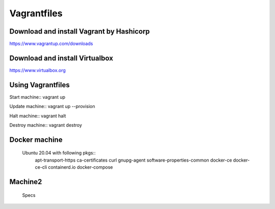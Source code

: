 Vagrantfiles
===============

Download and install Vagrant by Hashicorp
~~~~~~~~~~~~~~~~~~~~~~~~~~~~~~~~~~~~~~~~~~~~~~
https://www.vagrantup.com/downloads

Download and install Virtualbox
~~~~~~~~~~~~~~~~~~~~~~~~~~~~~~~~~~~~
https://www.virtualbox.org

Using Vagrantfiles
~~~~~~~~~~~~~~~~~~~~~
Start machine::
vagrant up

Update machine::
vagrant up --provision

Halt machine::
vagrant halt

Destroy machine::
vagrant destroy

Docker machine
~~~~~~~~~~~~~~~~~~
 Ubuntu 20.04 with following pkgs::
    apt-transport-https
    ca-certificates
    curl
    gnupg-agent
    software-properties-common
    docker-ce 
    docker-ce-cli 
    containerd.io
    docker-compose

Machine2
~~~~~~~~~~~~~~
 Specs
